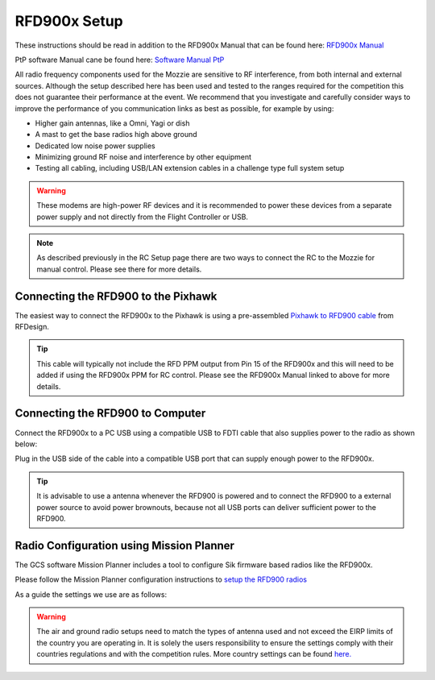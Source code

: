 RFD900x Setup
==============

.. image:: /images/RFD900x/RFD900x.jpg

These instructions should be read in addition to the RFD900x Manual that can be found here: `RFD900x Manual <http://files.rfdesign.com.au/Files/documents/RFD900x%20DataSheet.pdf>`_

PtP software Manual cane be found here: `Software Manual PtP <http://files.rfdesign.com.au/Files/documents/RFD900x%20Peer-to-peer%20User%20Manual.pdf>`_

All radio frequency components used for the Mozzie are sensitive to RF interference, from both internal and external sources.
Although the setup described here has been used and tested to the ranges required for the competition this does not guarantee their performance at the event.
We recommend that you investigate and carefully consider ways to improve the performance of you communication links as best as possible, for example by using:

- Higher gain antennas, like a Omni, Yagi or dish
- A mast to get the base radios high above ground
- Dedicated low noise power supplies
- Minimizing ground RF noise and interference by other equipment
- Testing all cabling, including USB/LAN extension cables in a challenge type full system setup


.. Warning::
  These modems are high-power RF devices and it is recommended to power these devices from a separate power supply and not directly from the Flight Controller or USB.

.. Note::
  As described previously in the RC Setup page there are two ways to connect the RC to the Mozzie for manual control. Please see there for more details.


Connecting the RFD900 to the Pixhawk
......................................

The easiest way to connect the RFD900x to the Pixhawk is using a pre-assembled `Pixhawk to RFD900 cable  <http://store.rfdesign.com.au/pixhawk-to-rfd900-telemetry-cable-300mm/>`_ from RFDesign.

.. Tip::
  This cable will typically not include the RFD PPM output from Pin 15 of the RFD900x and this will need to be added if using the RFD900x PPM for RC control.
  Please see the RFD900x Manual linked to above for more details.


.. image:: /images/AE/RFD900xWiring_SM.jpg
      :target: /images/AE/RFD900xWiring.jpg

.. image:: /images/AE/RFD_Pins.jpg



Connecting the RFD900 to Computer
......................................

Connect the RFD900x to a PC USB using a compatible USB to FDTI cable that also supplies power to the radio as shown below:

.. image:: /images/AE/RFD900x_FTDI_SM.jpg
      :target: /images/AE/RFD900x_FTDI.jpg

Plug in the USB side of the cable into a compatible USB port that can supply enough power to the RFD900x.

.. Tip::
   It is advisable to use a antenna whenever the RFD900 is powered and to connect the RFD900 to a external power source to avoid power brownouts,
   because not all USB ports can deliver sufficient power to the RFD900.


Radio Configuration using Mission Planner
...........................................

The GCS software Mission Planner includes a tool to configure Sik firmware based radios like the RFD900x.

Please follow the Mission Planner configuration instructions to `setup the RFD900 radios <http://ardupilot.org/copter/docs/common-configuring-a-telemetry-radio-using-mission-planner.html#common-configuring-a-telemetry-radio-using-mission-planner>`_

As a guide the settings we use are as follows:

.. image:: images/RFD900x/RFD900xMPSettings_SM.jpg
       :target: images/RFD900x/RFD900xMPSettings.jpg

.. Warning::
  The air and ground radio setups need to match the types of antenna used and not exceed the EIRP limits of the country you are operating in.
  It is solely the users responsibility to ensure the settings comply with their countries regulations and with the competition rules.
  More country settings can be found `here. <http://ardupilot.org/copter/docs/common-telemetry-radio-regional-regulations.html#common-telemetry-radio-regional-regulations>`_

